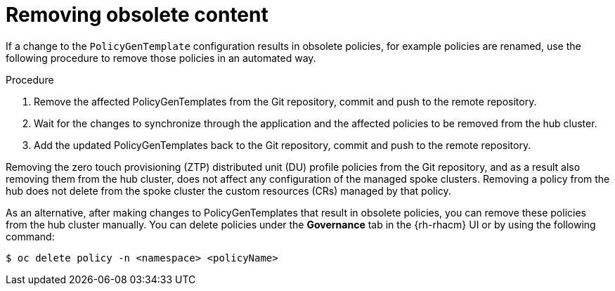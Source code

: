 // Module included in the following assemblies:
//
// *scalability_and_performance/ztp-support-for-deployment-of-multi-node-clusters.adoc

:_content-type: PROCEDURE
[id="ztp-removing-obsolete-content_{context}"]
= Removing obsolete content

If a change to the `PolicyGenTemplate` configuration results in obsolete policies, for example policies are
renamed, use the following procedure to remove those policies in an automated way.

.Procedure

. Remove the affected PolicyGenTemplates from the Git repository, commit and push to the remote repository.

. Wait for the changes to synchronize through the application and the affected policies to be removed from the
hub cluster.

. Add the updated PolicyGenTemplates back to  the Git repository, commit and push to the remote repository.

Removing the zero touch provisioning (ZTP) distributed unit (DU) profile policies from the Git repository,
and as a result also removing them from the hub cluster, does not affect any configuration of the managed
spoke clusters. Removing a policy from the hub does not delete from the spoke cluster the custom resources (CRs)
managed by that policy.

As an alternative, after making changes to PolicyGenTemplates that result in obsolete policies, you can
remove these policies from the hub cluster manually. You can delete policies under the *Governance* tab
in the {rh-rhacm} UI  or by using the following command:

[source,terminal]
----
$ oc delete policy -n <namespace> <policyName>
----
